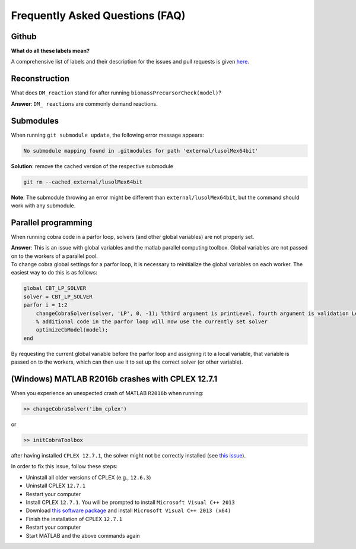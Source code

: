 Frequently Asked Questions (FAQ)
================================

.. begin-faq-marker

Github
------

**What do all these labels mean?**

A comprehensive list of labels and their description for the issues and
pull requests is given
`here <https://opencobra.github.io/cobratoolbox/docs/labels.html>`__.

Reconstruction
--------------

What does ``DM_reaction`` stand for after running
``biomassPrecursorCheck(model)``?

**Answer**: ``DM_ reactions`` are commonly demand reactions.

Submodules
----------

When running ``git submodule update``, the following error message
appears:

.. code::

    No submodule mapping found in .gitmodules for path 'external/lusolMex64bit'

**Solution**: remove the cached version of the respective submodule

.. code::

    git rm --cached external/lusolMex64bit

**Note**: The submodule throwing an error might be different than
``external/lusolMex64bit``, but the command should work with any
submodule.

Parallel programming
--------------------

When running cobra code in a parfor loop, solvers (and other global
variables) are not properly set.

| **Answer**: This is an issue with global variables and the matlab
  parallel computing toolbox. Global variables are not passed on to the
  workers of a parallel pool.
| To change cobra global settings for a parfor loop, it is necessary to
  reinitialize the global variables on each worker. The easiest way to
  do this is as follows:

.. code::

    global CBT_LP_SOLVER
    solver = CBT_LP_SOLVER
    parfor i = 1:2
        changeCobraSolver(solver, 'LP', 0, -1); %third argument is printLevel, fourth argument is validation Level.
        % additional code in the parfor loop will now use the currently set solver
        optimizeCbModel(model);
    end

By requesting the current global variable before the parfor loop and
assigning it to a local variable, that variable is passed on to the
workers, which can then use it to set up the correct solver (or other
variable).

(Windows) MATLAB R2016b crashes with CPLEX 12.7.1
-------------------------------------------------

When you experience an unexpected crash of MATLAB ``R2016b`` when
running:

.. code::

    >> changeCobraSolver('ibm_cplex')

or

.. code::

    >> initCobraToolbox

after having installed ``CPLEX 12.7.1``, the solver might not be
correctly installed (see `this
issue <https://github.com/opencobra/cobratoolbox/issues/802>`__).

In order to fix this issue, follow these steps:

-  Uninstall all older versions of CPLEX (e.g., ``12.6.3``)
-  Uninstall CPLEX ``12.7.1``
-  Restart your computer
-  Install CPLEX ``12.7.1``. You will be prompted to install
   ``Microsoft Visual C++ 2013``
-  Download `this software
   package <https://www.microsoft.com/en-us/download/details.aspx?id=40784>`__
   and install ``Microsoft Visual C++ 2013 (x64)``
-  Finish the installation of CPLEX ``12.7.1``
-  Restart your computer
-  Start MATLAB and the above commands again

.. end-faq-marker
